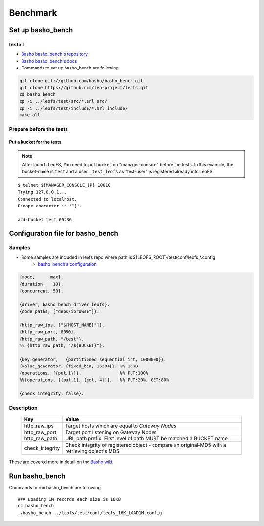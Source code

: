 .. LeoFS documentation master file, created by
   sphinx-quickstart on Tue Feb 21 10:38:17 2012.
   You can adapt this file completely to your liking, but it should at least
   contain the root `toctree` directive.

.. index::
    pair: Benchmark; Benchmark

Benchmark
================================

.. index::
    pair: Set up basho_bench; Set up basho_bench

Set up basho_bench
--------------------------------

Install
^^^^^^^^

* `Basho basho_bench's repository <https://github.com/basho/basho_bench/>`_
* `Basho basho_bench's docs <http://docs.basho.com/riak/latest/cookbooks/Benchmarking>`_
* Commands to set up basho_bench are following.

.. code-block:: bash

    git clone git://github.com/basho/basho_bench.git
    git clone https://github.com/leo-project/leofs.git
    cd basho_bench
    cp -i ../leofs/test/src/*.erl src/
    cp -i ../leofs/test/include/*.hrl include/
    make all

Prepare before the tests
^^^^^^^^^^^^^^^^^^^^^^^^

Put a bucket for the tests
""""""""""""""""""""""""""

.. note:: After launch LeoFS, You need to put ``bucket`` on "manager-console" before the tests. In this example, the bucket-name is ``test`` and a user, ``_test_leofs`` as "test-user" is registered already into LeoFS.

::

    $ telnet ${MANAGER_CONSOLE_IP} 10010
    Trying 127.0.0.1...
    Connected to localhost.
    Escape character is '^]'.

    add-bucket test 05236


.. index::
    pair: Configuration file for basho_bench; Configuration file for basho_bench

Configuration file for basho_bench
-------------------------------------

Samples
^^^^^^^^^^^^^^^^^^^^^^^^^^^^^^^^^^^^^^^^^^^^^^^^^^^^^^^^^^^^^^^^^^^^^^^^^^^^^^

* Some samples are included in leofs repo where path is ${LEOFS_ROOT}/test/conf/leofs_*.config
    * `basho_bench's configuration <http://docs.basho.com/riak/latest/cookbooks/Benchmarking/#Configuration>`_

.. code-block:: erlang

    {mode,      max}.
    {duration,   10}.
    {concurrent, 50}.

    {driver, basho_bench_driver_leofs}.
    {code_paths, ["deps/ibrowse"]}.

    {http_raw_ips, ["${HOST_NAME}"]}.
    {http_raw_port, 8080}.
    {http_raw_path, "/test"}.
    %% {http_raw_path, "/${BUCKET}"}.

    {key_generator,   {partitioned_sequential_int, 1000000}}.
    {value_generator, {fixed_bin, 16384}}. %% 16KB
    {operations, [{put,1}]}.               %% PUT:100%
    %%{operations, [{put,1}, {get, 4}]}.   %% PUT:20%, GET:80%

    {check_integrity, false}.


Description
^^^^^^^^^^^^^^^^^^^^^^^^^^^^^^^^^

  +-----------------+--------------------------------------------------------+
  | Key             | Value                                                  |
  +=================+========================================================+
  | http_raw_ips    | Target hosts which are equal to `Gateway Nodes`        |
  +-----------------+--------------------------------------------------------+
  | http_raw_port   | Target port listening on Gateway Nodes                 |
  +-----------------+--------------------------------------------------------+
  | http_raw_path   | URL path prefix. First level of path MUST be matched a |
  |                 | BUCKET name                                            |
  +-----------------+--------------------------------------------------------+
  | check_integrity | Check integrity of registered object -                 |
  |                 | compare an original-MD5 with a retrieving object's MD5 |
  +-----------------+--------------------------------------------------------+

These are covered more in detail on the `Basho wiki <http://wiki.basho.com/Benchmarking-with-Basho-Bench.html>`_.

.. index::
    pair: Run basho_bench; Run basho_bench

Run basho_bench
--------------------------------

Commands to run basho_bench are following.

::

    ### Loading 1M records each size is 16KB
    cd basho_bench
    ./basho_bench ../leofs/test/conf/leofs_16K_LOAD1M.config


